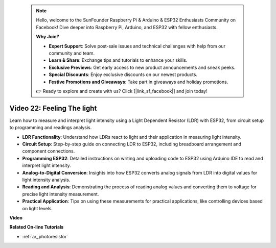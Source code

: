  .. note::

    Hello, welcome to the SunFounder Raspberry Pi & Arduino & ESP32 Enthusiasts Community on Facebook! Dive deeper into Raspberry Pi, Arduino, and ESP32 with fellow enthusiasts.

    **Why Join?**

    - **Expert Support**: Solve post-sale issues and technical challenges with help from our community and team.
    - **Learn & Share**: Exchange tips and tutorials to enhance your skills.
    - **Exclusive Previews**: Get early access to new product announcements and sneak peeks.
    - **Special Discounts**: Enjoy exclusive discounts on our newest products.
    - **Festive Promotions and Giveaways**: Take part in giveaways and holiday promotions.

    👉 Ready to explore and create with us? Click [|link_sf_facebook|] and join today!

 
Video 22: Feeling The light
====================================================

Learn how to measure and interpret light intensity using a Light Dependent Resistor (LDR) with ESP32, from circuit setup to programming and readings analysis.

* **LDR Functionality**: Understand how LDRs react to light and their application in measuring light intensity.
* **Circuit Setup**: Step-by-step guide on connecting LDR to ESP32, including breadboard arrangement and component connections.
* **Programming ESP32**: Detailed instructions on writing and uploading code to ESP32 using Arduino IDE to read and interpret light intensity.
* **Analog-to-Digital Conversion**: Insights into how ESP32 converts analog signals from LDR into digital values for light intensity analysis.
* **Reading and Analysis**: Demonstrating the process of reading analog values and converting them to voltage for precise light intensity measurement.
* **Practical Application**: Tips on using these measurements for practical applications, like controlling devices based on light levels.

**Video**

.. raw:: html

    <iframe width="700" height="500" src="https://www.youtube.com/embed/sXWlnOHAo6M?si=gQDkF6WcsCL0_Cpz" title="YouTube video player" frameborder="0" allow="accelerometer; autoplay; clipboard-write; encrypted-media; gyroscope; picture-in-picture; web-share" allowfullscreen></iframe>

**Related On-line Tutorials**

* :ref:`ar_photoresistor`



